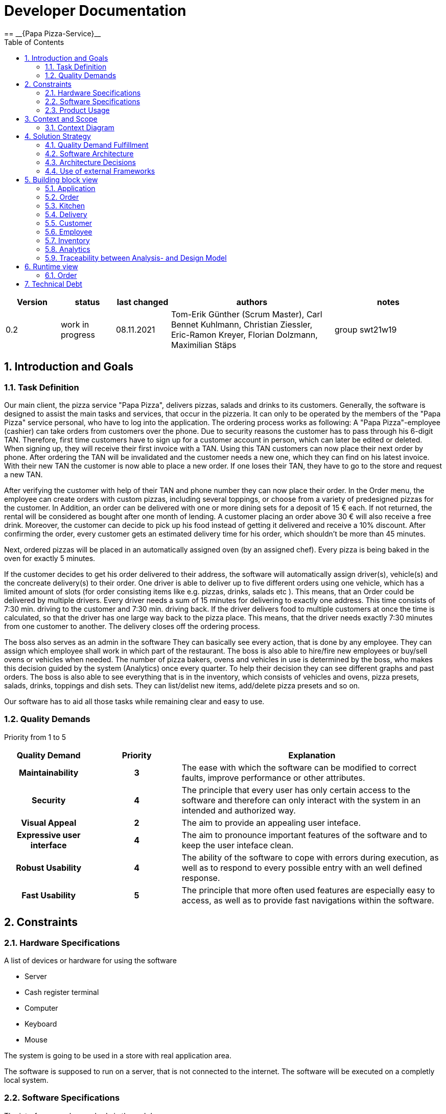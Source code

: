 = Developer Documentation
:project_name: Papa Pizza-Service
:sectnums:
:toc:
== __{Papa Pizza-Service}__

[options="header"]
[cols="1, 1, 1, 3, 2"]
|===
|Version | status      | last changed   | authors |  notes
|0.2     | work in progress  | 08.11.2021          | Tom-Erik Günther (Scrum Master), Carl Bennet Kuhlmann, Christian Ziessler, Eric-Ramon Kreyer, Florian Dolzmann, Maximilian Stäps       | group swt21w19
|===


== Introduction and Goals
=== Task Definition

Our main client, the pizza service "Papa Pizza", delivers pizzas, salads and drinks to its customers.
Generally, the software is designed to assist the main tasks and services, that occur in the pizzeria.
It can only to be operated by the members of the "Papa Pizza" service personal, who have to log into the application.
The ordering process works as following:
A "Papa Pizza"-employee (cashier) can take orders from customers over the phone.
Due to security reasons the customer has to pass through his 6-digit TAN.
Therefore, first time customers have to sign up for a customer account in person, which can later be edited or deleted.
When signing up, they will receive their first invoice with a TAN.
Using this TAN customers can now place their next order by phone.
After ordering the TAN will be invalidated and the customer needs a new one, which they can find on his latest invoice.
With their new TAN the customer is now able to place a new order.
If one loses their TAN, they have to go to the store and request a new TAN.

After verifying the customer with help of their TAN and phone number they can now place their order.
In the Order menu, the employee can create orders with custom pizzas, including several toppings, or choose from a variety of predesigned pizzas for the customer.
In Addition, an order can be delivered with one or more dining sets for a deposit of 15 € each.
If not returned, the rental will be considered as bought after one month of lending.
A customer placing an order above 30 € will also receive a free drink.
Moreover, the customer can decide to pick up his food instead of getting it delivered and receive a 10% discount.
After confirming the order, every customer gets an estimated delivery time for his order, which shouldn't be more than 45 minutes.

Next, ordered pizzas will be placed in an automatically assigned oven (by an assigned chef).
Every pizza is being baked in the oven for exactly 5 minutes.

If the customer decides to get his order delivered to their address, the software will automatically assign driver(s), vehicle(s) and the concreate delivery(s) to their order.
One driver is able to deliver up to five different orders using one vehicle, which has a limited amount of slots (for order consisting items like e.g. pizzas, drinks, salads etc ).
This means, that an Order could be delivered by multiple drivers.
Every driver needs a sum of 15 minutes for delivering to exactly one address.
This time consists of 7:30 min. driving to the customer and 7:30 min. driving back.
If the driver delivers food to multiple customers at once the time is calculated, so that the driver has one large way back to the pizza place.
This means, that the driver needs exactly 7:30 minutes from one customer to another.
The delivery closes off the ordering process.

The boss also serves as an admin in the software
They can basically see every action, that is done by any employee.
They can assign which employee shall work in which part of the restaurant.
The boss is also able to hire/fire new employees or buy/sell ovens or vehicles when needed.
The number of pizza bakers, ovens and vehicles in use is determined by the boss, who makes this decision guided by the system (Analytics) once every quarter.
To help their decision they can see different graphs and past orders.
The boss is also able to see everything that is in the inventory, which consists of vehicles and ovens, pizza presets, salads, drinks, toppings and dish sets.
They can list/delist new items, add/delete pizza presets and so on.

Our software has to aid all those tasks while remaining clear and easy to use.

=== Quality Demands

Priority from 1 to 5

[options="header", cols="1h, ^1h , 3"]
|===
|Quality Demand           | Priority | Explanation
|Maintainability          | 3 | The ease with which the software can be modified to correct faults, improve performance or other attributes.
|Security                 | 4 | The principle that every user has only certain access to the software and therefore can only interact with the system in an intended and authorized way.
|Visual Appeal            | 2 | The aim to provide an appealing user inteface.
|Expressive user interface| 4 | The aim to pronounce important features of the software and to keep the user inteface clean.
|Robust Usability         | 4 | The ability of the software to cope with errors during execution, as well as to respond to every possible entry with an well defined response.
|Fast Usability           | 5 | The principle that more often used features are especially easy to access, as well as to provide fast navigations within the software.
|===


== Constraints 
=== Hardware Specifications

A list of devices or hardware for using the software

* Server
* Cash register terminal
* Computer
* Keyboard
* Mouse

The system is going to be used in a store with real application area.

The software is supposed to run on a server, that is not connected to the internet. The software will be executed on a completly local system.

=== Software Specifications


The interfaces can be reached via the web browser.

This Java version is required:

* Java 11

The system shall be accessible and visually optimized for the following browsers:

    Mozilla Firefox, version 93.0+

    Google Chrome, version 95.0.4638.54+



=== Product Usage

The primary users of the software are staff members of the "Papa Pizza" restaurant. This means, that the customers will not be able to use the system and every interaction is made by either Employees or the Boss.

The system shall not need technical maintenance, as the staff isn't trained for technical support.
The Software is designed in a way that allows the boss to identify as an admin.
All data would be stored in a database and can be selected via the application (e.g. no SQL knowledge should be required for a boss).


== Context and Scope
=== Context Diagram

[[context_diagram]]
image:models/design/SystemContext.png[]


== Solution Strategy
=== Quality Demand Fulfillment


[options="header", cols="2h, 7"]
|===
|Quality Demand
|Solution approach


|Maintainability
a|
* *Modularity* The application is made up of individual components, so changes to one component have less impact on other components.
* *Modifiabilty* The software must be expandable. Changes / Extensions should not affect the software and should not lead to errors.
* *Reusability* Make sure that components of the system can be reused by other components from the system.

|Usability
a|
* *User interface aesthetics* The user interface must be functional. The user interface should therefore be simple and easy to use. It doesn't necessarily have to be aesthetically pleasing.
* *Accessibility* Ensuring that people can use the system with a variety of functions. This can be achieved by using suitable font sizes and color contrasts.
* *User error protection / Error handling* The user should be warned by invalid entries.
* *Learnability* Make the system can be easily used and understood by the users. This can be achieved with a navigation bar and appropriate labels.

|Security
a|
* *Accountability* Actions must be clearly traceable to entitys or persons. For this, every `Order` should be linked to a `Customer`.
* *Integrity* The software prevents unauthorized changes to data. This is realized by _Spring Security_ (`@ PreAuthorize` - annotation). 
* *Confidentiality* The software has an access restriction to prevent unauthorized use. `Boss` is the only actor who has access to everything. The others ('Employee') have their own task area. The employees cannot access one another's areas of responsibility.
* *TAN usability* Ensure that the TAN cannot be used more than once. In addition, the system is not allowed to issue a TAN more than once. 

|Hardware usability
a|
* *Compatibility* The software should be capable of running on cash register terminals.

|===

=== Software Architecture

[[]]
image::models/design/papapizza_top_level.png[]
Top Level Architecture of the application


[[]]
image:models/design/ClientServerModel.png[title="Client Server Model"]
Client Server Model

HTML-Templates are rendered clientside with their corresponding CSS-Stylesheets. The data shown in the templates is provided by Thymeleaf. Thymeleaf receives the requested data by the controller classes, which are implemented in the backend. These controller classes on the other hand use instances and methods of the model classes. By default, an underlying H2 database saves data persistently.

=== Architecture Decisions

==== Design Patterns
* Spring MVC

==== Persistence
The application uses Hibernate annotation based mapping to assign Java classes to database tables. The used database is H2.
Persistence is deactivated, because it is default. When you activate persistence storage, then the following two lines in the file _application.properties_ have to be uncommented:
....
# spring.datasource.url=jdbc:h2:./db/papapizza
# spring.jpa.hibernate.ddl-auto=update
....

==== User Interface
[[TLA]]
image:models/design/userinterface.png[]

=== Use of external Frameworks

[options="header", cols="1,2"]
|===
|External Package |Used by
|salespointframework.useraccount |
employee.Employee +
employee.EmployeeManagement +
order.ShopOrderRepository +
order.ShopOrderManagement
|salespointframework.catalog |
inventory.ShopCatalog +
inventory.ShopCatalogInitializer +
inventory.ShopCatalogManagement +
inventory.ShopInventoryController +
inventory.items.ConsumableProduct +
inventory.items.DishsetProduct +
inventory.items.OvenProduct +
inventory.items.PizzaProduct +
inventory.items.ToppingProduct +
inventory.items.VehicleProduct +
inventory.creationForms.ConsumableProductCreationForm +
inventory.creationForms.DishsetProductCreationForm +
inventory.creationForms.OvenProductCreationForm +
inventory.creationForms.PizzaProductCreationForm +
inventory.creationForms.ToppingProductCreationForm +
inventory.creationForms.VehicleProductCreationForm
|salespointframework.time |
kitchen.Kitchen +
order.ShopOrderManagement
|salespointframework.core |
customer.CustomerDataInitializer +
employee.EmployeeDataInitializer +
inventory.ShopCatalogInitializer 
|salespointframework.order |order.ShopOrder
|springframework.data.repository |
customer.CustomerRepository +
employee.EmployeeRepository +
order.ShopOrderRepository
|matplot4j |analytics.Analytics
|salespointframework.SalesPointSecurityConfiguration |papapizza.WebSecurityConfiguration
|springframework.HttpSecurity |papapizza.WebSecurityConfiguration
|springframework.WebMvcConfigurer |papapizza.PapasPizzaServiceWebConfiguration
|springframework.ViewControllerRegistry |papapizza.PapasPizzaServiceWebConfiguration
|springframework.SpringApplication |papapizza.Application
|springframework.data |
inventory.ShopCatalogManagement +
inventory.ShopCatalog
|springframework.beans |
inventory.ShopCatalogInitializer +
inventory.ShopCatalogController
|springframework.stereotype |
inventory.ShopCatalogManagement +
inventory.ShopCatalogInitializer
|springframework.transaction |inventory.ShopCatalogManagement
|springframework.security |inventory.ShopCatalogController
|springframework.validation |inventory.ShopCatalogController
|springframework.web |inventory.ShopCatalogController
|springframework.ui |
employee.EmployeeController +
inventory.ShopCatalogController
|javamoney.moneta |
inventory.ShopCatalogManagement +
inventory.creationForms.ConsumableProductCreationForm +
inventory.creationForms.DishsetProductCreationForm +
inventory.creationForms.OvenProductCreationForm +
inventory.creationForms.PizzaProductCreationForm +
inventory.creationForms.ToppingProductCreationForm +
inventory.creationForms.VehicleProductCreationForm
|===

== Building block view

=== Application

image:models/design/BuildingBlockDiagramms/BBD Application.svg[]

[options="header"]
|===
|Class |Description
|Application|The central application class to configure the Spring container and run the application
|PapasPizzaServiceWebConfiguration|Configuration class to route /login directly to the login.html template
|WebSecurityConfiguration|Configuration class to set up basic security and login/logout options
|===

=== Order

image:models/design/BuildingBlockDiagramms/BBD Order.svg[]

[options="header"]
|===
|Class |Description
|ShopOrderRepository
|A repository interface to manage ShopOrder-instances.

|ShopOrderManagement
|A service-class to provide methods to operate on the ShopOrderRepository.

|ShopOrder
|An entity class representing an entire order in the system, including the associated Employees, Customers, etc.

|ShopOrderState
|An enumeration extending the Salespoint provided states.

|ShopOrderController
|A Spring MVC Controller to handle the overview of all currently not closed ShopOrders.

|NewShopOrderController
|A Spring MVC Controller to handle the creation of new orders and verification of Customers.
|===

=== Kitchen

image:models/design/BuildingBlockDiagramms/BBD Kitchen.svg[]

[options="header"]
|===
|Class |Description
|Kitchen|Nothing
|KitchenManagement|This class handles the processes between Spring and Kitchen class
|KitchenController|This class handles the communication to the HTML page
|DisplayableKitchen|This class handles the output to the HTML-Page
|===

=== Delivery

image:models/design/BuildingBlockDiagramms/BBD Delivery.svg[]

[options="header"]
|===
|Class |Description
|Delivery| Defines the Delivery class, to be used by all other classes in the package
|DeliveryController |A Spring MVC Controller to handle requests and show Deliveries; handles communication to the HTML page
|DeliveryManagement |A Management class to handle most of the operations regarding the common processes required during a deliveries lifecycle
|DeliveryRepository |A repository to store deliveries and manage search/find requests; connection to the database
|DeliveryState |Simple Enum for the different states a delivery goes through
|DeliveryDataInitializer |An implementation of the Salespoint DataInitializer to create dummy data for test purposes
|===

=== Customer

image:models/design/BuildingBlockDiagramms/BBD Customer.svg[]

[options="header"]
|===
|Class |Description
|Customer | Class (Entity) that represents a customer
|CustomerController | Spring MVC controller which handles requests to list, edit, filter, sort and add customers
|CustomerDataInitializer | Implementation of the salespoint DataInitializer to create customer dummy data on startup
|CustomerManagement | service to manage customers, junction between database and other program components
|CustomerRepository | repository interface for JPA to edit, save and load customers
|CustomerCreationForm | class to validate form inputs
|===

=== Employee

image:models/design/BuildingBlockDiagramms/BBD_Employee.svg[]

[options="header"]
|===
|Class |Description
|Employee |Custom class to extend Salespoint-UserAccount
|EmployeeController |A Spring MVC Controller to handle requests to add and show employees
|EmployeeCreationForm |An interface to validate the user input of the registration formular
|EmployeeDataInitializer |An implementation of the DataInitializer to create dummy employees on application startup
|EmployeeManagement |Service class to manage employees
|EmployeeRepository |A repository interface to manage Employee-instances
|===

=== Inventory

image:models/design/BuildingBlockDiagramms/BBD_Inventory.svg[title="Building Block Diagram Inventory"]

[options="header"]
|===
|Class |Description
|ShopCatalog |A repository, that stores all the products that are initialized.
|ShopCatalogInitializer |Initializes the pre-created Products at runtime.
|ShopCatalogManagement |Manages everything around the ShopCatalog e.g. creating new products and storing them, finding products, editing or deleting products etc.
|ShopInventoryController |Spring MVC Controller to handle the front-end requests to display the page or show the forms to add, edit and delete inventory products.
|ConsumableProduct |Salespoint Product, that contains name, price and also ingredients.
|DishSetProduct |Salespoint Product, that contains a name and a deposit price.
|VehicleProduct |Salespoint Product, that contains name, price and the number of slots (number of products, that can be stored in one vehicle).
|OvenProduct |Salespoint Product, that contains a price.
|PizzaProduct |Salespoint Product, that contains name, price and a toppings (ToppingProduct).
|ToppingProduct |Salespoint Product, that contains name and price.
|VehicleProductCreationForm |A creation form to add and edit VehicleProducts via ShopCatalogManagement.
|DishSetProductCreationForm |A creation form to add and edit DishsetProducts via ShopCatalogManagement.
|ConsumableProductProductCreationForm |A creation form to add and edit ConsumableProducts via ShopCatalogManagement.
|OvenProductProductCreationForm |A creation form to add and edit OvenProducts via ShopCatalogManagement.
|ToppingProductProductCreationForm |A creation form to add and edit ToppingProducts via ShopCatalogManagement.
|PizzaProductProductCreationForm |A creation form to add and edit PizzaProducts via ShopCatalogManagement.
|===

=== Analytics

image:models/design/BuildingBlockDiagramms/BBD Analytics.svg[]

[options="header"]
|=== 
|Class |Description

|AnalyticsController
|Spring MVC Controller to handle the front-end requests to display various data in form of tables and diagrams.

|Analytics
|A Service-class, to generate and provide data and tables for the controller class.

|===

=== Traceability between Analysis- and Design Model

[options="header"]
|===
|Class/Enum (Analysis)|Class/Enum (Design) |Usage
|Inventory
|Salespoint.UniqueInventory +
Salespoint.Catalog
|

|InventoryItem
|Salespoint.UniqueInventoryItem +
Salespoint.Product
|

|PapasPizzaService
|papapizza.Application
|

|CustomerManagement
|papapizza.customer.CustomerManagement +
papapizza.customer.CustomerRepository
|

|Customer
|papapizza.customer.Customer
|

|Tan
|papapizza.Customer.Tan +
papapizza.Customer.TanRepo
|

|Order
|papapizza.order.ShopOrderManagement +
Salespoint.OrderManagement +
papapizza.order.ShopOrder +
Salespoint.Order
|

|OrderState
|papapizza.order.ShopOrderState
|

|OrderRepository
|papapizza.order.ShopOrderRepostitory +
Salespoint.OrderRepository
|

|KitchenService
|papapizza.kitchen.KitchenManagement
|

|EmployeeManagement
|papapizza.employee.EmployeeManagement +
Salespoint.UserAccountManagement +
papapizza.EmployeeRepository +
Salespoint.UserAccountRepository
|

|User
|papapizza.employee.Employee +
Salespoint.UserAccount
|

|Role
|Salespoint.Role
|

|DeliveryService
|papapizza.DeliveryManagement
|

|Delivery
|papapizza.ShopOrder
|

|DeliveryState
|papapizza.ShopOrderState
|

|PizzaState
|papapizza.inventory.products.PizzaState
|
|===

== Runtime view
=== Order
image:models/design/RuntimeView.svg[]

== Technical Debt
* intentionally left blank for the time being

